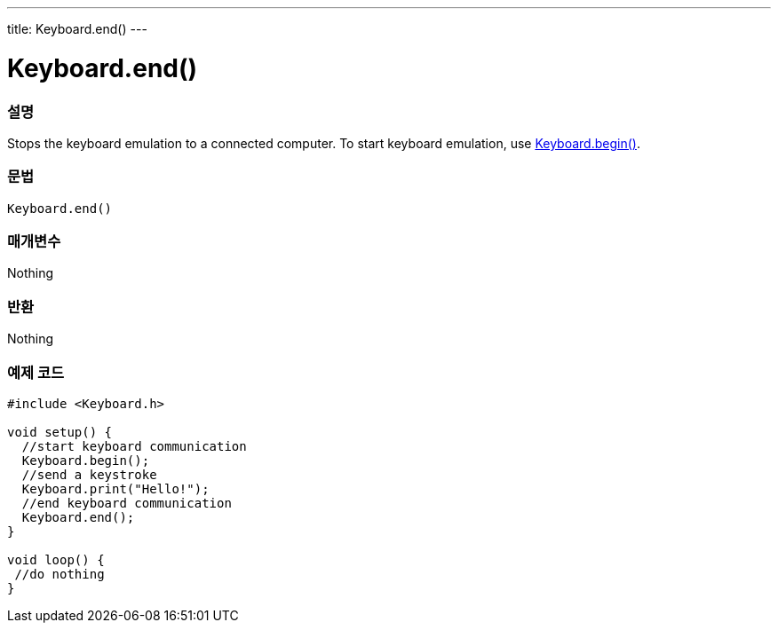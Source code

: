 ---
title: Keyboard.end()
---




= Keyboard.end()


// OVERVIEW SECTION STARTS
[#overview]
--

[float]
=== 설명
Stops the keyboard emulation to a connected computer. To start keyboard emulation, use link:../keyboardbegin[Keyboard.begin()].
[%hardbreaks]


[float]
=== 문법
`Keyboard.end()`


[float]
=== 매개변수
Nothing

[float]
=== 반환
Nothing

--
// OVERVIEW SECTION ENDS




// HOW TO USE SECTION STARTS
[#howtouse]
--

[float]
=== 예제 코드
// Describe what the example code is all about and add relevant code   ►►►►► THIS SECTION IS MANDATORY ◄◄◄◄◄


[source,arduino]
----
#include <Keyboard.h>

void setup() {
  //start keyboard communication
  Keyboard.begin();
  //send a keystroke
  Keyboard.print("Hello!");
  //end keyboard communication
  Keyboard.end();
}

void loop() {
 //do nothing
}
----

--
// HOW TO USE SECTION ENDS
